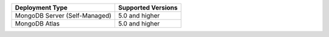 .. list-table::
   :header-rows: 1
   
   * - Deployment Type
     - Supported Versions 

   * - MongoDB Server (Self-Managed)
     - 5.0 and higher

   * - MongoDB Atlas
     - 5.0 and higher